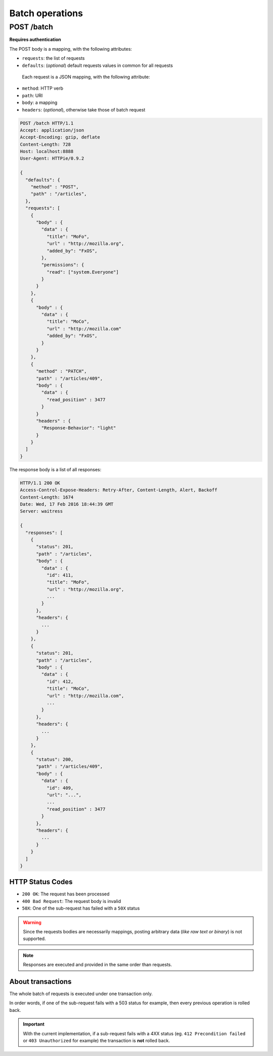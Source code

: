 ################
Batch operations
################

.. _batch:

POST /batch
===========

**Requires authentication**

The POST body is a mapping, with the following attributes:

- ``requests``: the list of requests
- ``defaults``: (*optional*) default requests values in common for all requests

 Each request is a JSON mapping, with the following attribute:

- ``method``: HTTP verb
- ``path``: URI
- ``body``: a mapping
- ``headers``: (*optional*), otherwise take those of batch request


.. code-block:: http

    POST /batch HTTP/1.1
    Accept: application/json
    Accept-Encoding: gzip, deflate
    Content-Length: 728
    Host: localhost:8888
    User-Agent: HTTPie/0.9.2

    {
      "defaults": {
        "method" : "POST",
        "path" : "/articles",
      },
      "requests": [
        {
          "body" : {
            "data" : {
              "title": "MoFo",
              "url" : "http://mozilla.org",
              "added_by": "FxOS",
            },
            "permissions": {
              "read": ["system.Everyone"]
            }
          }
        },
        {
          "body" : {
            "data" : {
              "title": "MoCo",
              "url" : "http://mozilla.com"
              "added_by": "FxOS",
            }
          }
        },
        {
          "method" : "PATCH",
          "path" : "/articles/409",
          "body" : {
            "data" : {
              "read_position" : 3477
            }
          }
          "headers" : {
            "Response-Behavior": "light"
          }
        }
      ]
    }


The response body is a list of all responses:

.. code-block:: http

    HTTP/1.1 200 OK
    Access-Control-Expose-Headers: Retry-After, Content-Length, Alert, Backoff
    Content-Length: 1674
    Date: Wed, 17 Feb 2016 18:44:39 GMT
    Server: waitress

    {
      "responses": [
        {
          "status": 201,
          "path" : "/articles",
          "body" : {
            "data" : {
              "id": 411,
              "title": "MoFo",
              "url" : "http://mozilla.org",
              ...
            }
          },
          "headers": {
            ...
          }
        },
        {
          "status": 201,
          "path" : "/articles",
          "body" : {
            "data" : {
              "id": 412,
              "title": "MoCo",
              "url" : "http://mozilla.com",
              ...
            }
          },
          "headers": {
            ...
          }
        },
        {
          "status": 200,
          "path" : "/articles/409",
          "body" : {
            "data" : {
              "id": 409,
              "url": "...",
              ...
              "read_position" : 3477
            }
          },
          "headers": {
            ...
          }
        }
      ]
    }

HTTP Status Codes
-----------------

* ``200 OK``: The request has been processed
* ``400 Bad Request``: The request body is invalid
* ``50X``: One of the sub-request has failed with a ``50X`` status

.. warning::

    Since the requests bodies are necessarily mappings, posting arbitrary data
    (*like raw text or binary*) is not supported.

.. note::

     Responses are executed and provided in the same order than requests.


About transactions
------------------

The whole batch of requests is executed under one transaction only.

In order words, if one of the sub-request fails with a 503 status for example, then
every previous operation is rolled back.

.. important::

    With the current implementation, if a sub-request fails with a 4XX status
    (eg. ``412 Precondition failed`` or ``403 Unauthorized`` for example) the
    transaction is **not** rolled back.
